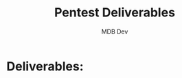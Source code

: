 #+title: Pentest Deliverables
#+AUTHOR: MDB Dev
#+DESCRIPTION: Pentest Deliverables
#+auto_tangle: t
#+STARTUP: showeverything


* Deliverables:
:PROPERTIES:
:ID:       a7df8134-8a63-4996-95f5-62b366ce95da
:header-args: :tangle ../../MD/Deliverables/Deliverables.md :mkdirp yes
:END:

#+begin_src org

#+end_src
